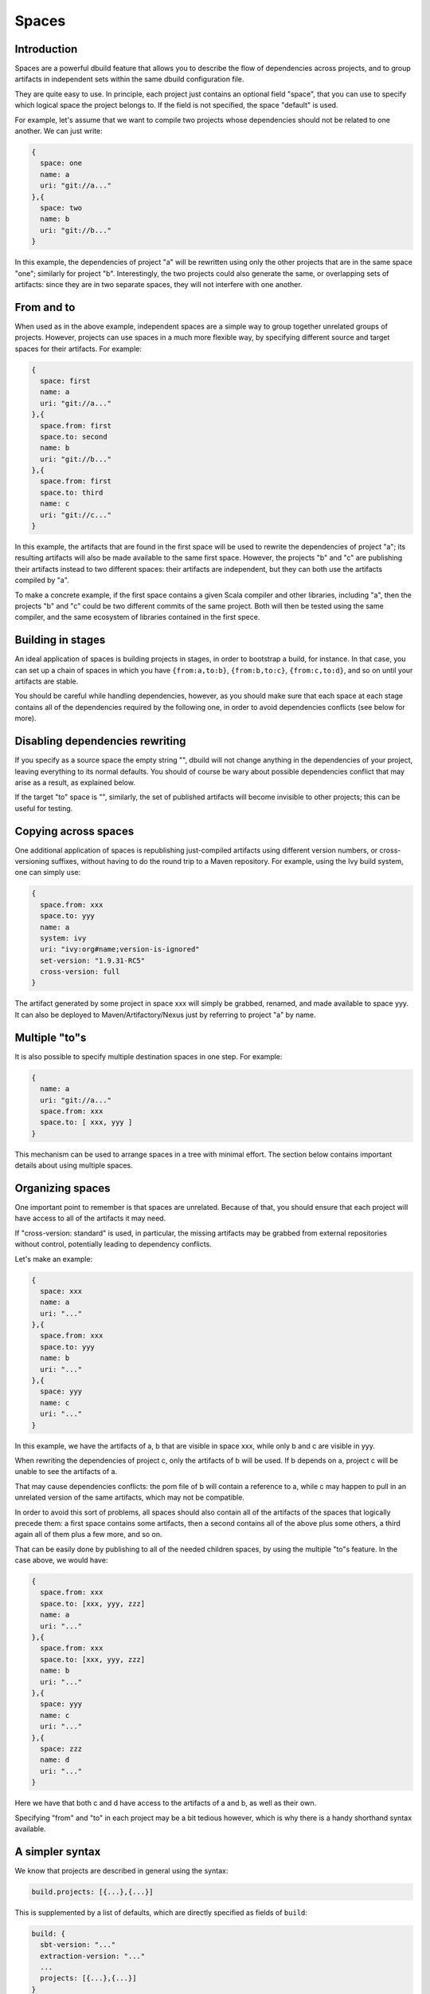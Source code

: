 Spaces
======

Introduction
------------

Spaces are a powerful dbuild feature that allows you to describe the flow of dependencies
across projects, and to group artifacts in independent sets within the same dbuild configuration
file.

They are quite easy to use. In principle, each project just contains an optional field
"space", that you can use to specify which logical space the project belongs to. If the field
is not specified, the space "default" is used.

For example, let's assume that we want to compile two projects whose dependencies should not
be related to one another. We can just write:

.. code-block:: javascript

  {
    space: one
    name: a
    uri: "git://a..."
  },{
    space: two
    name: b
    uri: "git://b..."
  }

In this example, the dependencies of project "a" will be rewritten using only the other
projects that are in the same space "one"; similarly for project "b". Interestingly,
the two projects could also generate the same, or overlapping sets of artifacts: since
they are in two separate spaces, they will not interfere with one another.

From and to
-----------

When used as in the above example, independent spaces are a simple way to group together
unrelated groups of projects. However, projects can use spaces in a much more flexible
way, by specifying different source and target spaces for their artifacts. For example:

.. code-block:: javascript

  {
    space: first
    name: a
    uri: "git://a..."
  },{
    space.from: first
    space.to: second
    name: b
    uri: "git://b..."
  },{
    space.from: first
    space.to: third
    name: c
    uri: "git://c..."
  }

In this example, the artifacts that are found in the first space will be used to rewrite
the dependencies of project "a"; its resulting artifacts will also be made available to
the same first space. However, the projects "b" and "c" are publishing their artifacts
instead to two different spaces: their artifacts are independent, but they can both use
the artifacts compiled by "a".

To make a concrete example, if the first space contains a given Scala compiler and other
libraries, including "a", then the projects "b" and "c" could be two different commits of
the same project. Both will then be tested using the same compiler, and the same
ecosystem of libraries contained in the first spece.

Building in stages
------------------

An ideal application of spaces is building projects in stages, in order to bootstrap a
build, for instance. In that case, you can set up a chain of spaces in which you have
``{from:a,to:b}``, ``{from:b,to:c}``, ``{from:c,to:d}``, and so on until your
artifacts are stable.

You should be careful while handling dependencies, however, as you should make sure
that each space at each stage contains all of the dependencies required by the
following one, in order to avoid dependencies conflicts (see below for more).

Disabling dependencies rewriting
--------------------------------

If you specify as a source space the empty string "",
dbuild will not change anything in the dependencies of your project,
leaving everything to its normal defaults. You should of course be wary about
possible dependencies conflict that may arise as a result, as explained below.

If the target "to" space is "", similarly, the set of published artifacts will
become invisible to other projects; this can be useful for testing.


Copying across spaces
---------------------

One additional application of spaces is republishing just-compiled artifacts
using different version numbers, or cross-versioning suffixes, without
having to do the round trip to a Maven repository. For example, using the Ivy
build system, one can simply use:

.. code-block:: javascript

  {
    space.from: xxx
    space.to: yyy
    name: a
    system: ivy
    uri: "ivy:org#name;version-is-ignored"
    set-version: "1.9.31-RC5"
    cross-version: full
  }

The artifact generated by some project in space xxx will simply be grabbed, renamed,
and made available to space yyy. It can also be deployed to Maven/Artifactory/Nexus
just by referring to project "a" by name.

Multiple "to"s
--------------

It is also possible to specify multiple destination spaces in one step. For example:

.. code-block:: javascript

  {
    name: a
    uri: "git://a..."
    space.from: xxx
    space.to: [ xxx, yyy ]
  }

This mechanism can be used to arrange spaces in a tree with minimal effort. The
section below contains important details about using multiple spaces.

Organizing spaces
-----------------

One important point to remember is that spaces are unrelated. Because of that,
you should ensure that each project will have access to all of the artifacts it
may need.

If "cross-version: standard" is used, in particular, the missing artifacts may
be grabbed from external repositories without control, potentially leading
to dependency conflicts.

Let's make an example:

.. code-block:: javascript

  {
    space: xxx
    name: a
    uri: "..."
  },{
    space.from: xxx
    space.to: yyy
    name: b
    uri: "..."
  },{
    space: yyy
    name: c
    uri: "..."
  }

In this example, we have the artifacts of a, b that are visible in space xxx,
while only b and c are visible in yyy.

When rewriting the dependencies of project c, only the artifacts of b will be
used. If b depends on a, project c will be unable to see the artifacts of a.

That may cause dependencies conflicts: the pom file of b will contain a reference
to a, while c may happen to pull in an unrelated version of the same artifacts,
which may not be compatible.

In order to avoid this sort of problems, all spaces should also contain all of the
artifacts of the spaces that logically precede them: a first space contains
some artifacts, then a second contains all of the above plus some others,
a third again all of them plus a few more, and so on.

That can be easily done by publishing to all of the needed children spaces, by using
the multiple "to"s feature. In the case above, we would have:

.. code-block:: javascript
  
  {
    space.from: xxx
    space.to: [xxx, yyy, zzz]
    name: a
    uri: "..."
  },{
    space.from: xxx
    space.to: [xxx, yyy, zzz]
    name: b
    uri: "..."
  },{
    space: yyy
    name: c
    uri: "..."
  },{
    space: zzz
    name: d
    uri: "..."
  }

Here we have that both c and d have access to the artifacts of a and b, as well
as their own.

Specifying "from" and "to" in each project may be a bit tedious however, which is
why there is a handy shorthand syntax available.

A simpler syntax
----------------

We know that projects are described in general using the syntax:

.. code-block:: javascript

  build.projects: [{...},{...}]

This is supplemented by a list of defaults, which are directly specified as fields
of ``build``:

.. code-block:: javascript

  build: {
    sbt-version: "..."
    extraction-version: "..."
    ...
    projects: [{...},{...}]
  }

Each project can provide their own value for "extraction-version", "sbt-version", etc,
but if they do not, the value in ``build`` offers a handy default.

The same syntax can also applied to spaces. For example:

.. code-block:: javascript

  build: {
    space: one
    projects: [{
      name: a
      ...
    },{
      name: b
      ...
    }]
  }

Unless a project defines its own space specification, the default (in this case "one")
will be used. If none is present the standard "default" space is used.

In order to specify more easily lists of projects in unrelated spaces, the following
syntax is also available:

.. code-block:: javascript

  build: [{
    space.from: one
    projects: [{
      name: a
      uri: "..."
    },{
      name: b
      uri: "..."
    }]
  },{
    space: two
    projects: [{
      name: c
      uri: "..."
    },{
      name: d
      uri: "..."
    }]
  }]

If you need to publish a set of projects to multiple spaces, therefore, the syntax can be
simply:

.. code-block:: javascript
  
  build: [{
    space.from: xxx
    space.to: [xxx, yyy, zzz]
    projects: [{
      name: a
      uri: "..."
    },{
      name: b
      uri: "..."
    ...
    }]
  },{
    space: yyy
    projects: [...]
  ...

Hierarchical spaces
--------------------

OK, we lied: spaces are not *all* independent: they can actually be arranged in a hierarchical
structure. The discussion above was however crucial at introducing the reasons why they are
useful, and the inherent dangers of using incomplete sets of dependencies.

In order to use nested spaces, just name them with a dot-separated name. Projects in
those spaces will be able to see all the artifacts of the projects that published in
all enclosing spaces.

For instance, if you have ``space.from: "aaa.bbb"``, you will see all the dependencies
published to ``aaa.bbb``, as well as those published to ``aaa``.

The example below can now be simply rewritten as:

.. code-block:: javascript

  {
    space: xxx
    name: a
    uri: "..."
  },{
    space: xxx
    name: b
    uri: "..."
  },{
    space: xxx.yyy
    name: c
    uri: "..."
  },{
    space: xxx.zzz
    name: d
    uri: "..."
  }

But wait, there's more!

Variables expansion
-------------------

Variables expansion works great in conjunction with spaces, in order to reduce
verbosity and duplication. For example, let's assume that we have a given project
that needs to be built against multiple versions of Scala, each of which lives in
a different space. We can easily define the common structure of the project once,
then define the three occurrences. For example:

vars.p: {
  uri: "git://github.com/user/repo#branch"
  sbt-version: "0.13.0"
  extra.projects: "core"
  ...more stuff...
}

build.projects: [ 
 ${vars.p} {
  space: one
  name: t1
 }
 ${vars.p} {
  space: two
  name: t2
 }
 ${vars.p} {
  space: three
  name: t3
 }

|

*Next:* :doc:`deploy`.


